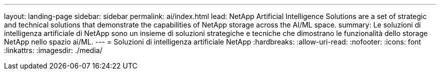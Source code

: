 ---
layout: landing-page 
sidebar: sidebar 
permalink: ai/index.html 
lead: NetApp Artificial Intelligence Solutions are a set of strategic and technical solutions that demonstrate the capabilities of NetApp storage across the AI/ML space. 
summary: Le soluzioni di intelligenza artificiale di NetApp sono un insieme di soluzioni strategiche e tecniche che dimostrano le funzionalità dello storage NetApp nello spazio ai/ML. 
---
= Soluzioni di intelligenza artificiale NetApp
:hardbreaks:
:allow-uri-read: 
:nofooter: 
:icons: font
:linkattrs: 
:imagesdir: ./media/


